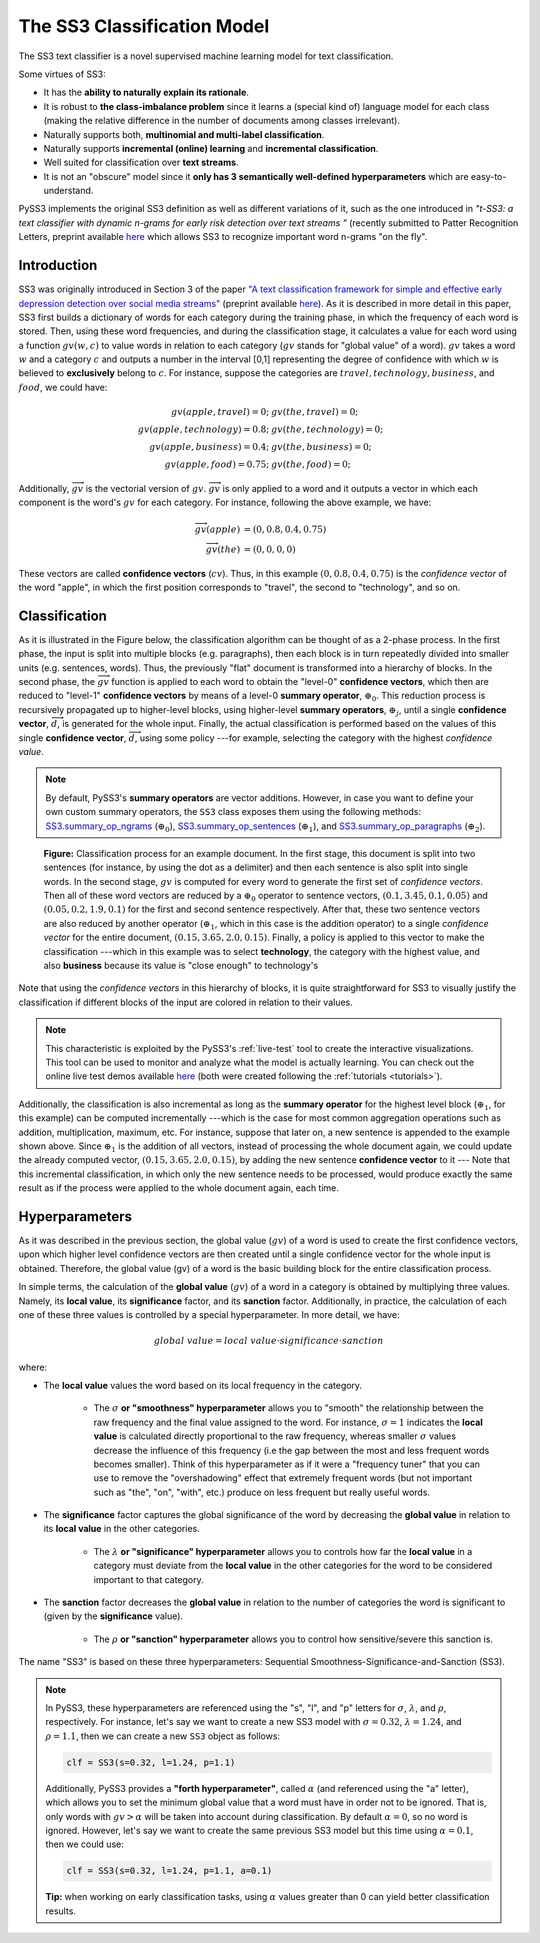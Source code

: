 .. _ss3-classifier:

****************************
The SS3 Classification Model
****************************

The SS3 text classifier is a novel supervised machine learning model for text classification.

Some virtues of SS3:

* It has the **ability to naturally explain its rationale**.
* It is robust to **the class-imbalance problem** since it learns a (special kind of) language model for each class (making the relative difference in the number of documents among classes irrelevant).
* Naturally supports both, **multinomial and multi-label classification**.
* Naturally supports **incremental (online) learning** and **incremental classification**.
* Well suited for classification over **text streams**.
* It is not an "obscure" model since it **only has 3 semantically well-defined hyperparameters** which are easy-to-understand.


PySS3 implements the original SS3 definition as well as different variations of it, such as the one introduced in *"t-SS3: a text classifier with dynamic n-grams for early risk detection over text streams
"* (recently submitted to Patter Recognition Letters, preprint available `here <https://arxiv.org/abs/1911.06147>`__ which allows SS3 to recognize important word n-grams "on the fly".


.. _ss3-introduction:

Introduction
============

SS3 was originally introduced in Section 3 of the paper `"A text classification framework for simple and effective early depression detection over social media streams" <https://dx.doi.org/10.1016/j.eswa.2019.05.023>`__ (preprint available `here <https://arxiv.org/abs/1905.08772>`__).  As it is described in more detail in this paper, SS3 first builds a dictionary of words for each category during the training phase, in which the frequency of each word is stored.
Then, using these word frequencies, and during the classification stage, it calculates a value for each word using a function :math:`gv(w,c)` to value words in relation to each category (:math:`gv` stands for "global value" of a word). :math:`gv` takes a word :math:`w` and a category :math:`c` and outputs a number in the interval [0,1] representing the degree of confidence with which :math:`w` is believed to **exclusively** belong to :math:`c`. For instance, suppose the categories are :math:`travel, technology, business`, and :math:`food`, we could have:

.. math::
    gv(apple, travel) = 0;\ \ \ &gv(the, travel) = 0;\\
    gv(apple, technology) = 0.8;\ \ \ &gv(the, technology) = 0;\\
    gv(apple, business) = 0.4;\ \ \ &gv(the, business) = 0;\\
    gv(apple, food) = 0.75;\ \ \ & gv(the, food) = 0;

Additionally, :math:`\overrightarrow{gv}` is the vectorial version of :math:`gv`. :math:`\overrightarrow{gv}` is only applied to a word and it outputs a vector in which each component is the word's :math:`gv` for each category. For instance, following the above example, we have:

.. math::
    \overrightarrow{gv}(apple) &= (0, 0.8, 0.4, 0.75)\\
    \overrightarrow{gv}(the) &= (0, 0, 0, 0)

These vectors are called **confidence vectors** (:math:`cv`). Thus, in this example :math:`(0, 0.8, 0.4, 0.75)` is the *confidence vector* of the word "apple", in which the first position corresponds to "travel", the second to "technology", and so on.



Classification
==============

As it is illustrated in the Figure below, the classification algorithm can be thought of as a 2-phase process.
In the first phase, the input is split into multiple blocks (e.g. paragraphs), then each block is in turn repeatedly divided into smaller units (e.g. sentences, words). Thus, the previously "flat" document is transformed into a hierarchy of blocks.
In the second phase, the :math:`\overrightarrow{gv}` function is applied to each word to obtain the "level-0" **confidence vectors**, which then are reduced to "level-1" **confidence vectors** by means of a level-0 **summary operator**, :math:`\oplus_0`.
This reduction process is recursively propagated up to higher-level blocks, using higher-level **summary operators**, :math:`\oplus_j`, until a single **confidence vector**, :math:`\overrightarrow{d}`, is generated for the whole input.
Finally, the actual classification is performed based on the values of this single **confidence vector**, :math:`\overrightarrow{d}`, using some policy ---for example, selecting the category with the highest *confidence value*.

.. note::
    By default, PySS3's **summary operators** are vector additions. However, in case you want to define your own custom summary operators, the ``SS3`` class exposes them using the following methods: `SS3.summary_op_ngrams <../api/index.html#pyss3.SS3.summary_op_ngrams>`__ (:math:`\oplus_0`), `SS3.summary_op_sentences <../api/index.html#pyss3.SS3.summary_op_sentences>`__ (:math:`\oplus_1`), and `SS3.summary_op_paragraphs <../api/index.html#pyss3.SS3.summary_op_paragraphs>`__ (:math:`\oplus_2`).

.. figure:: ../_static/mapreduce-ss3.jpg
    :target: ../_static/mapreduce-ss3-full.jpg
    :alt: map to buried treasure

    **Figure:** Classification process for an example document.
    In the first stage, this document is split into two sentences (for instance, by using the dot as a delimiter) and then each sentence is also split into single words.
    In the second stage,  :math:`gv` is computed for every word to generate the first set of *confidence vectors*.
    Then all of these word vectors are reduced by a :math:`\oplus_0` operator to sentence vectors, :math:`(0.1, 3.45, 0.1, 0.05)` and :math:`(0.05, 0.2, 1.9, 0.1)` for the first and second sentence respectively.
    After that, these two sentence vectors are also reduced by another operator (:math:`\oplus_1`, which in this case is the addition operator) to a single *confidence vector* for the entire document, :math:`(0.15, 3.65, 2.0, 0.15)`.
    Finally, a policy is applied to this vector to make the classification ---which in this example was to select **technology**, the category with the highest value, and also **business** because its value is "close enough" to technology's

Note that using the *confidence vectors* in this hierarchy of blocks, it is quite straightforward for SS3 to visually justify the classification if different blocks of the input are colored in relation to their values.

.. note::  This characteristic is exploited by the PySS3's :ref:`live-test` tool to create the interactive visualizations. This tool can be used to monitor and analyze what the model is actually learning. You can check out the online live test demos available `here <http://tworld.io/ss3>`__ (both were created following the :ref:`tutorials <tutorials>`).


Additionally, the classification is also incremental as long as the **summary operator** for the highest level block (:math:`\oplus_1`, for this example) can be computed incrementally ---which is the case for most common aggregation operations such as addition, multiplication, maximum, etc.
For instance, suppose that later on, a new sentence is appended to the example shown above.
Since :math:`\oplus_1` is the addition of all vectors, instead of processing the whole document again, we could update the already computed vector, :math:`(0.15, 3.65, 2.0, 0.15)`, by adding the new sentence **confidence vector** to it ---
Note that this incremental classification, in which only the new sentence needs to be processed, would produce exactly the same result as if the process were applied to the whole document again, each time.


.. _ss3-hyperparameter:

Hyperparameters
===============

As it was described in the previous section, the global value (:math:`gv`) of a word is used to create the first confidence vectors, upon which higher level confidence vectors are then created until a single confidence vector for the whole input is obtained. Therefore, the global value (gv) of a word is the basic building block for the entire classification process.

In simple terms, the calculation of the **global value** (:math:`gv`) of a word in a category is obtained by multiplying three values. Namely, its **local value**, its **significance** factor, and its **sanction** factor. Additionally, in practice, the calculation of each one of these three values is controlled by a special hyperparameter. In more detail, we have:

.. math::
    global\ value = local\ value\cdot significance\cdot sanction

where:

* The **local value** values the word based on its local frequency in the category.

    * The :math:`\sigma` **or "smoothness" hyperparameter** allows you to "smooth" the relationship between the raw frequency and the final value assigned to the word. For instance, :math:`\sigma=1` indicates the **local value** is calculated directly proportional to the raw frequency, whereas smaller :math:`\sigma` values decrease the influence of this frequency (i.e the gap between the most and less frequent words becomes smaller). Think of this hyperparameter as if it were a "frequency tuner" that you can use to remove the "overshadowing" effect that extremely frequent words (but not important such as "the", "on", "with", etc.) produce on less frequent but really useful words.

* The **significance** factor captures the global significance of the word by decreasing the **global value** in relation to its **local value** in the other categories.

    * The :math:`\lambda` **or "significance" hyperparameter** allows you to controls how far the **local value** in a category must deviate from the **local value** in the other categories for the word to be considered important to that category.

* The **sanction** factor decreases the **global value** in relation to the number of categories the word is significant to (given by the **significance** value). 

    * The :math:`\rho` **or "sanction" hyperparameter** allows you to control how sensitive/severe this sanction is.

The name "SS3" is based on these three hyperparameters: Sequential Smoothness-Significance-and-Sanction (SS3).

.. note::
    In PySS3, these hyperparameters are referenced using the "s", "l", and "p" letters for :math:`\sigma`, :math:`\lambda`, and :math:`\rho`, respectively. For instance, let's say we want to create a new SS3 model with :math:`\sigma=0.32`, :math:`\lambda=1.24`, and :math:`\rho=1.1`, then we can create a new ``SS3`` object as follows: 

    .. code:: python

        clf = SS3(s=0.32, l=1.24, p=1.1)

    Additionally, PySS3 provides a **"forth hyperparameter"**, called :math:`\alpha` (and referenced using the "a" letter), which allows you to set the minimum global value that a word must have in order not to be ignored. That is, only words with :math:`gv > \alpha` will be taken into account during classification. By default :math:`\alpha = 0`, so no word is ignored. However, let's say we want to create the same previous SS3 model but this time using :math:`\alpha = 0.1`, then we could use:

    .. code:: python

        clf = SS3(s=0.32, l=1.24, p=1.1, a=0.1)

    **Tip:** when working on early classification tasks, using :math:`\alpha` values greater than 0 can yield better classification results.


.. seealso:: If you want to know how exactly these values are calculated in practice, as well as the formal definition of the algorithms, read Section 3 of the `original paper <https://arxiv.org/abs/1905.08772>`__ that, along with the corresponding equations, presents the main ideas that lead to them.
